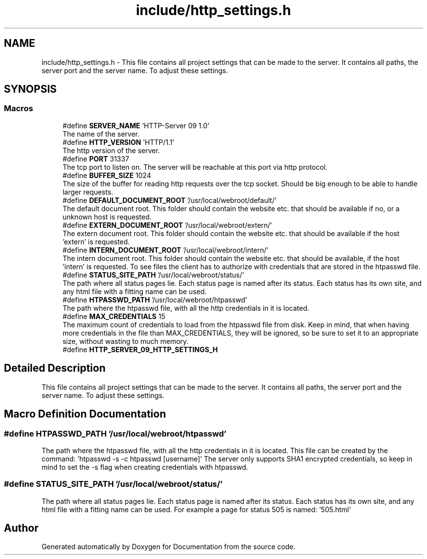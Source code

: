 .TH "include/http_settings.h" 3 "Mon Jun 10 2019" "Documentation" \" -*- nroff -*-
.ad l
.nh
.SH NAME
include/http_settings.h \- This file contains all project settings that can be made to the server\&. It contains all paths, the server port and the server name\&. To adjust these settings\&.  

.SH SYNOPSIS
.br
.PP
.SS "Macros"

.in +1c
.ti -1c
.RI "#define \fBSERVER_NAME\fP   'HTTP\-Server 09 1\&.0'"
.br
.RI "The name of the server\&. "
.ti -1c
.RI "#define \fBHTTP_VERSION\fP   'HTTP/1\&.1'"
.br
.RI "The http version of the server\&. "
.ti -1c
.RI "#define \fBPORT\fP   31337"
.br
.RI "The tcp port to listen on\&. The server will be reachable at this port via http protocol\&. "
.ti -1c
.RI "#define \fBBUFFER_SIZE\fP   1024"
.br
.RI "The size of the buffer for reading http requests over the tcp socket\&. Should be big enough to be able to handle larger requests\&. "
.ti -1c
.RI "#define \fBDEFAULT_DOCUMENT_ROOT\fP   '/usr/local/webroot/default/'"
.br
.RI "The default document root\&. This folder should contain the website etc\&. that should be available if no, or a unknown host is requested\&. "
.ti -1c
.RI "#define \fBEXTERN_DOCUMENT_ROOT\fP   '/usr/local/webroot/extern/'"
.br
.RI "The extern document root\&. This folder should contain the website etc\&. that should be available if the host 'extern' is requested\&. "
.ti -1c
.RI "#define \fBINTERN_DOCUMENT_ROOT\fP   '/usr/local/webroot/intern/'"
.br
.RI "The intern document root\&. This folder should contain the website etc\&. that should be available, if the host 'intern' is requested\&. To see files the client has to authorize with credentials that are stored in the htpasswd file\&. "
.ti -1c
.RI "#define \fBSTATUS_SITE_PATH\fP   '/usr/local/webroot/status/'"
.br
.RI "The path where all status pages lie\&. Each status page is named after its status\&. Each status has its own site, and any html file with a fitting name can be used\&. "
.ti -1c
.RI "#define \fBHTPASSWD_PATH\fP   '/usr/local/webroot/htpasswd'"
.br
.RI "The path where the htpasswd file, with all the http credentials in it is located\&. "
.ti -1c
.RI "#define \fBMAX_CREDENTIALS\fP   15"
.br
.RI "The maximum count of credentials to load from the htpasswd file from disk\&. Keep in mind, that when having more credentials in the file than MAX_CREDENTIALS, they will be ignored, so be sure to set it to an appropriate size, without wasting to much memory\&. "
.ti -1c
.RI "#define \fBHTTP_SERVER_09_HTTP_SETTINGS_H\fP"
.br
.in -1c
.SH "Detailed Description"
.PP 
This file contains all project settings that can be made to the server\&. It contains all paths, the server port and the server name\&. To adjust these settings\&. 


.SH "Macro Definition Documentation"
.PP 
.SS "#define HTPASSWD_PATH   '/usr/local/webroot/htpasswd'"

.PP
The path where the htpasswd file, with all the http credentials in it is located\&. This file can be created by the command: 'htpasswd -s -c htpasswd [username]' The server only supports SHA1 encrypted credentials, so keep in mind to set the -s flag when creating credentials with htpasswd\&. 
.SS "#define STATUS_SITE_PATH   '/usr/local/webroot/status/'"

.PP
The path where all status pages lie\&. Each status page is named after its status\&. Each status has its own site, and any html file with a fitting name can be used\&. For example a page for status 505 is named: '505\&.html' 
.SH "Author"
.PP 
Generated automatically by Doxygen for Documentation from the source code\&.
